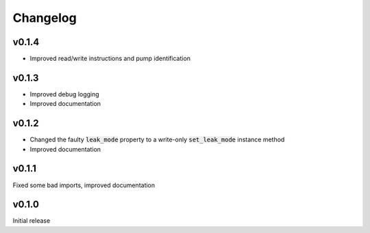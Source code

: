 =========
Changelog
=========

v0.1.4
------
- Improved read/write instructions and pump identification

v0.1.3
------
- Improved debug logging
- Improved documentation

v0.1.2
------
- Changed the faulty :code:`leak_mode` property to a write-only :code:`set_leak_mode` instance method
- Improved documentation

v0.1.1
------
Fixed some bad imports, improved documentation

v0.1.0
------
Initial release
